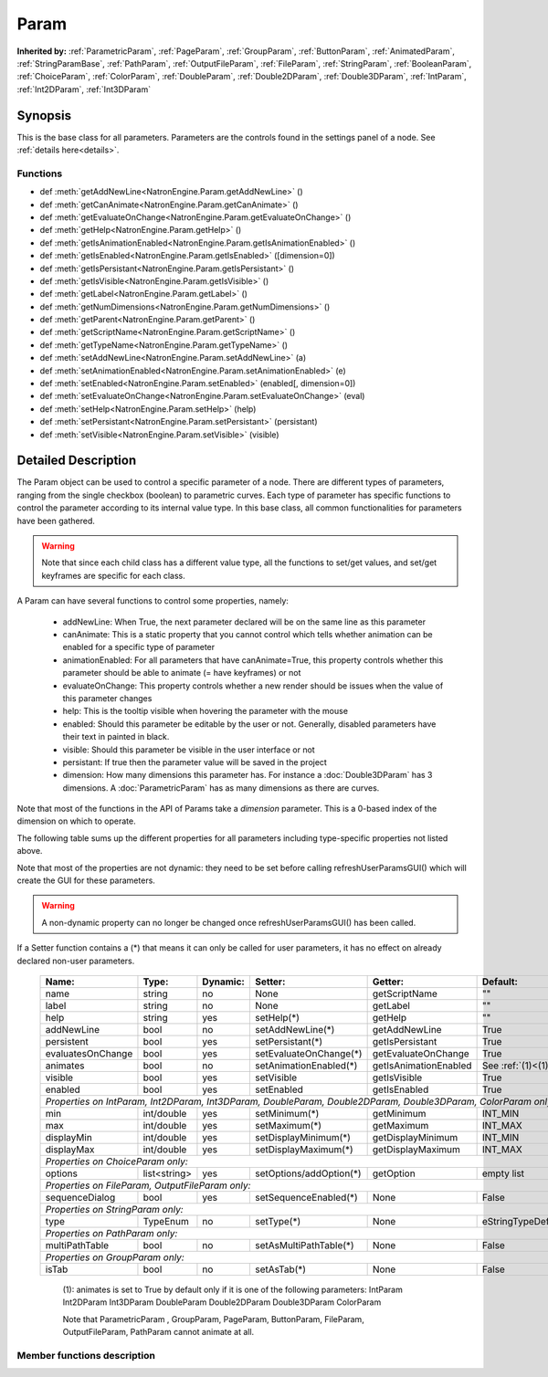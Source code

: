 .. module:: NatronEngine
.. _Param:

Param
*****

**Inherited by:** :ref:`ParametricParam`, :ref:`PageParam`, :ref:`GroupParam`, :ref:`ButtonParam`, :ref:`AnimatedParam`, :ref:`StringParamBase`, :ref:`PathParam`, :ref:`OutputFileParam`, :ref:`FileParam`, :ref:`StringParam`, :ref:`BooleanParam`, :ref:`ChoiceParam`, :ref:`ColorParam`, :ref:`DoubleParam`, :ref:`Double2DParam`, :ref:`Double3DParam`, :ref:`IntParam`, :ref:`Int2DParam`, :ref:`Int3DParam`

Synopsis
--------

This is the base class for all parameters. Parameters are the controls found in the settings
panel of a node. See :ref:`details here<details>`.

Functions
^^^^^^^^^

*    def :meth:`getAddNewLine<NatronEngine.Param.getAddNewLine>` ()
*    def :meth:`getCanAnimate<NatronEngine.Param.getCanAnimate>` ()
*    def :meth:`getEvaluateOnChange<NatronEngine.Param.getEvaluateOnChange>` ()
*    def :meth:`getHelp<NatronEngine.Param.getHelp>` ()
*    def :meth:`getIsAnimationEnabled<NatronEngine.Param.getIsAnimationEnabled>` ()
*    def :meth:`getIsEnabled<NatronEngine.Param.getIsEnabled>` ([dimension=0])
*    def :meth:`getIsPersistant<NatronEngine.Param.getIsPersistant>` ()
*    def :meth:`getIsVisible<NatronEngine.Param.getIsVisible>` ()
*    def :meth:`getLabel<NatronEngine.Param.getLabel>` ()
*    def :meth:`getNumDimensions<NatronEngine.Param.getNumDimensions>` ()
*    def :meth:`getParent<NatronEngine.Param.getParent>` ()
*    def :meth:`getScriptName<NatronEngine.Param.getScriptName>` ()
*    def :meth:`getTypeName<NatronEngine.Param.getTypeName>` ()
*    def :meth:`setAddNewLine<NatronEngine.Param.setAddNewLine>` (a)
*    def :meth:`setAnimationEnabled<NatronEngine.Param.setAnimationEnabled>` (e)
*    def :meth:`setEnabled<NatronEngine.Param.setEnabled>` (enabled[, dimension=0])
*    def :meth:`setEvaluateOnChange<NatronEngine.Param.setEvaluateOnChange>` (eval)
*    def :meth:`setHelp<NatronEngine.Param.setHelp>` (help)
*    def :meth:`setPersistant<NatronEngine.Param.setPersistant>` (persistant)
*    def :meth:`setVisible<NatronEngine.Param.setVisible>` (visible)

.. _details:

Detailed Description
--------------------

The Param object can be used to control a specific parameter of a node.
There are different types of parameters, ranging from the single
checkbox (boolean) to parametric curves.
Each type of parameter has specific functions to control the parameter according to
its internal value type. 
In this base class, all common functionalities for parameters have been gathered.

.. warning:: 
	Note that since each child class has a different value type, all the functions to set/get values, and set/get keyframes
	are specific for each class.

A Param can have several functions to control some properties, namely:

	* addNewLine:	When True, the next parameter declared will be on the same line as this parameter
	
	* canAnimate: This is a static property that you cannot control which tells whether animation can be enabled for a specific type of parameter
	
	* animationEnabled: For all parameters that have canAnimate=True, this property controls whether this parameter should be able to animate (= have keyframes) or not
	
	* evaluateOnChange: This property controls whether a new render should be issues when the value of this parameter changes
	
	* help: This is the tooltip visible when hovering the parameter with the mouse
	
	* enabled: Should this parameter be editable by the user or not. Generally, disabled parameters have their text in painted in black.
	
	* visible: Should this parameter be visible in the user interface or not
	
	* persistant: If true then the parameter value will be saved in the project
	
	* dimension: How many dimensions this parameter has. For instance a :doc:`Double3DParam` has 3 dimensions. A :doc:`ParametricParam` has as many dimensions as there are curves.

Note that most of the functions in the API of Params take a *dimension* parameter. This is a 0-based index of the dimension on which to operate.
				 	

The following table sums up the different properties for all parameters including type-specific properties not listed above.


Note that  most of the properties are not dynamic:
they need to be set before calling refreshUserParamsGUI() which will create the GUI for these parameters.

.. warning::

	A non-dynamic property can no longer be changed once refreshUserParamsGUI() has been called.
	
If a Setter function contains a (*) that means it can only be called for user parameters,
it has no effect on already declared non-user parameters.

   +-------------------+--------------+--------------+--------------------------------+----------------------+-----------------------+
   | Name:             | Type:        |   Dynamic:   |         Setter:                | Getter:              | Default:              |
   +===================+==============+==============+================================+======================+=======================+         
   | name              | string       |   no         |         None                   | getScriptName        | ""                    |
   +-------------------+--------------+--------------+--------------------------------+----------------------+-----------------------+
   | label             | string       |   no         |         None                   | getLabel             | ""                    |
   +-------------------+--------------+--------------+--------------------------------+----------------------+-----------------------+ 
   | help              | string       |   yes        |         setHelp(*)             | getHelp              | ""                    |
   +-------------------+--------------+--------------+--------------------------------+----------------------+-----------------------+
   | addNewLine        | bool         |   no         |         setAddNewLine(*)       | getAddNewLine        | True                  |
   +-------------------+--------------+--------------+--------------------------------+----------------------+-----------------------+
   | persistent        | bool         |   yes        |         setPersistant(*)       | getIsPersistant      | True                  |
   +-------------------+--------------+--------------+--------------------------------+----------------------+-----------------------+
   | evaluatesOnChange | bool         |   yes        |         setEvaluateOnChange(*) | getEvaluateOnChange  | True                  |
   +-------------------+--------------+--------------+--------------------------------+----------------------+-----------------------+
   | animates          | bool         |   no         |         setAnimationEnabled(*) | getIsAnimationEnabled| See :ref:`(1)<(1)>`   |
   +-------------------+--------------+--------------+--------------------------------+----------------------+-----------------------+
   | visible           | bool         |   yes        |         setVisible             | getIsVisible         | True                  |
   +-------------------+--------------+--------------+--------------------------------+----------------------+-----------------------+
   | enabled           | bool         |   yes        |         setEnabled             | getIsEnabled         | True                  |
   +-------------------+--------------+--------------+--------------------------------+----------------------+-----------------------+
   |                                                                                                                                 |
   | *Properties on IntParam, Int2DParam, Int3DParam, DoubleParam, Double2DParam, Double3DParam, ColorParam only:*                   |
   |                                                                                                                                 |
   +-------------------+--------------+--------------+--------------------------------+----------------------+-----------------------+
   | min               | int/double   |   yes        |         setMinimum(*)          |  getMinimum          |  INT_MIN              |
   +-------------------+--------------+--------------+--------------------------------+----------------------+-----------------------+
   | max               | int/double   |   yes        |         setMaximum(*)          |  getMaximum          |  INT_MAX              |
   +-------------------+--------------+--------------+--------------------------------+----------------------+-----------------------+
   | displayMin        | int/double   |   yes        |         setDisplayMinimum(*)   |  getDisplayMinimum   |  INT_MIN              |
   +-------------------+--------------+--------------+--------------------------------+----------------------+-----------------------+
   | displayMax        | int/double   |   yes        |         setDisplayMaximum(*)   |  getDisplayMaximum   |  INT_MAX              |
   +-------------------+--------------+--------------+--------------------------------+----------------------+-----------------------+
   |                                                                                                                                 |
   | *Properties on ChoiceParam only:*                                                                                               |
   |                                                                                                                                 |
   +-------------------+--------------+--------------+--------------------------------+----------------------+-----------------------+
   | options           | list<string> |   yes        |         setOptions/addOption(*)|  getOption           |  empty list           |
   +-------------------+--------------+--------------+--------------------------------+----------------------+-----------------------+
   |                                                                                                                                 |
   | *Properties on FileParam, OutputFileParam only:*                                                                                |
   |                                                                                                                                 |
   +-------------------+--------------+--------------+--------------------------------+----------------------+-----------------------+
   | sequenceDialog    | bool         |   yes        |         setSequenceEnabled(*)  |  None                |  False                |
   +-------------------+--------------+--------------+--------------------------------+----------------------+-----------------------+
   |                                                                                                                                 |
   | *Properties on StringParam only:*                                                                                               |
   |                                                                                                                                 |
   +-------------------+--------------+--------------+--------------------------------+----------------------+-----------------------+
   | type              | TypeEnum     |   no         |         setType(*)             |  None                |  eStringTypeDefault   |
   +-------------------+--------------+--------------+--------------------------------+----------------------+-----------------------+
   |                                                                                                                                 |
   | *Properties on PathParam only:*                                                                                                 |
   |                                                                                                                                 |
   +-------------------+--------------+--------------+--------------------------------+----------------------+-----------------------+
   | multiPathTable    | bool         |   no         |         setAsMultiPathTable(*) |  None                |  False                |
   +-------------------+--------------+--------------+--------------------------------+----------------------+-----------------------+                                                                                                                            	 
   |                                                                                                                                 |
   | *Properties on GroupParam only:*                                                                                                |
   |                                                                                                                                 |
   +-------------------+--------------+--------------+--------------------------------+----------------------+-----------------------+
   | isTab             | bool         |   no         |         setAsTab(*)            |  None                |   False               |
   +-------------------+--------------+--------------+--------------------------------+----------------------+-----------------------+
   
   .. _(1):
   
    (1): animates is set to True by default only if it is one of the following parameters:
    IntParam Int2DParam Int3DParam
    DoubleParam Double2DParam Double3DParam
    ColorParam
    
    Note that ParametricParam , GroupParam, PageParam, ButtonParam, FileParam, OutputFileParam,
    PathParam cannot animate at all.

	
Member functions description
^^^^^^^^^^^^^^^^^^^^^^^^^^^^

.. method:: NatronEngine.Param.getAddNewLine()


    :rtype: :class:`PySide.QtCore.bool`






.. method:: NatronEngine.Param.getCanAnimate()


    :rtype: :class:`PySide.QtCore.bool`






.. method:: NatronEngine.Param.getEvaluateOnChange()


    :rtype: :class:`PySide.QtCore.bool`






.. method:: NatronEngine.Param.getHelp()


    :rtype: :class:`NatronEngine.std::string`






.. method:: NatronEngine.Param.getIsAnimationEnabled()


    :rtype: :class:`PySide.QtCore.bool`






.. method:: NatronEngine.Param.getIsEnabled([dimension=0])


    :param dimension: :class:`PySide.QtCore.int`
    :rtype: :class:`PySide.QtCore.bool`






.. method:: NatronEngine.Param.getIsPersistant()


    :rtype: :class:`PySide.QtCore.bool`






.. method:: NatronEngine.Param.getIsVisible()


    :rtype: :class:`PySide.QtCore.bool`






.. method:: NatronEngine.Param.getLabel()


    :rtype: :class:`NatronEngine.std::string`






.. method:: NatronEngine.Param.getNumDimensions()


    :rtype: :class:`PySide.QtCore.int`






.. method:: NatronEngine.Param.getParent()


    :rtype: :class:`NatronEngine.Param`






.. method:: NatronEngine.Param.getScriptName()


    :rtype: :class:`NatronEngine.std::string`






.. method:: NatronEngine.Param.getTypeName()


    :rtype: :class:`NatronEngine.std::string`






.. method:: NatronEngine.Param.setAddNewLine(a)


    :param a: :class:`PySide.QtCore.bool`






.. method:: NatronEngine.Param.setAnimationEnabled(e)


    :param e: :class:`PySide.QtCore.bool`






.. method:: NatronEngine.Param.setEnabled(enabled[, dimension=0])


    :param enabled: :class:`PySide.QtCore.bool`
    :param dimension: :class:`PySide.QtCore.int`






.. method:: NatronEngine.Param.setEvaluateOnChange(eval)


    :param eval: :class:`PySide.QtCore.bool`






.. method:: NatronEngine.Param.setHelp(help)


    :param help: :class:`NatronEngine.std::string`






.. method:: NatronEngine.Param.setPersistant(persistant)


    :param persistant: :class:`PySide.QtCore.bool`






.. method:: NatronEngine.Param.setVisible(visible)


    :param visible: :class:`PySide.QtCore.bool`







